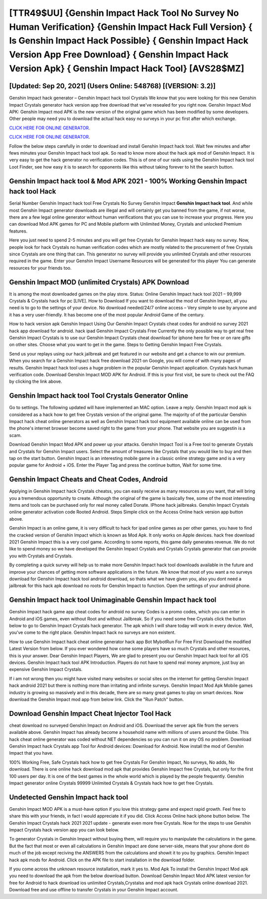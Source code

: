 [TTR49$UU]   {Genshin Impact Hack Tool No Survey No Human Verification}  {Genshin Impact Hack Full Version}  { Is Genshin Impact Hack Possible}  { Genshin Impact Hack Version App Free Download}  { Genshin Impact Hack Version Apk}  { Genshin Impact Hack Tool} [AVS28$MZ]
=========

[Updated: Sep 20, 2021] (Users Online: 548768) [(VERSION: 3.2)]
---------

Genshin Impact hack generator – Genshin Impact hack tool Crystals We know that you were looking for this new Genshin Impact Crystals generator hack version app free download that we've resealed for you right now.  Genshin Impact Mod APK: Genshin Impact mod APK is the new version of the original game which has been modified by some developers.  Other people may need you to download the actual hack easy no surveys in your pc first after which exchange.

`CLICK HERE FOR ONLINE GENERATOR`_.

.. _CLICK HERE FOR ONLINE GENERATOR: http://livedld.xyz/5bb6426

`CLICK HERE FOR ONLINE GENERATOR`_.

.. _CLICK HERE FOR ONLINE GENERATOR: http://livedld.xyz/5bb6426

Follow the below steps carefully in order to download and install Genshin Impact hack tool.  Wait few minutes and after fews minutes your Genshin Impact hack tool apk. So read to know more about the hack apk mod of Genshin Impact.  It is very easy to get the hack generator no verification codes.  This is of one of our raids using the Genshin Impact hack tool Loot Finder, see how easy it is to search for opponents like this without taking forever to hit the search button.

Genshin Impact hack tool & Mod APK 2021 - 100% Working Genshin Impact hack tool Hack
---------

Serial Number Genshin Impact hack tool Free Crystals No Survey Genshin Impact **Genshin Impact hack tool**.  And while most Genshin Impact generator downloads are illegal and will certainly get you banned from the game, if not worse, there are a few legal online generator without human verifications that you can use to increase your progress. Here you can download Mod APK games for PC and Mobile platform with Unlimited Money, Crystals and unlocked Premium features.

Here you just need to spend 2-5 minutes and you will get free Crystals for Genshin Impact hack easy no survey. Now, people look for hack Crystals no human verification codes which are mostly related to the procurement of free Crystals since Crystals are one thing that can. This generator no survey will provide you unlimited Crystals and other resources required in the game.  Enter your Genshin Impact Username Resources will be generated for this player You can generate resources for your friends too.


Genshin Impact MOD (unlimited Crystals) APK Download
---------

It is among the most downloaded games on the play store.  Status: Online Genshin Impact hack tool 2021 – 99,999 Crystals & Crystals hack for pc [LIVE]. How to Download If you want to download the mod of Genshin Impact, all you need is to go to the settings of your device.  No download needed/24/7 online access – Very simple to use by anyone and it has a very user-friendly. It has become one of the most popular Android Game of the century.

How to hack version apk Genshin Impact Using Our Genshin Impact Crystals cheat codes for android no survey 2021 hack app download for android. hack ipad Genshin Impact Crystals Free Currently the only possible way to get real free Genshin Impact Crystals is to use our Genshin Impact Crystals cheat download for iphone here for free or on rare gifts on other sites.  Choose what you want to get in the game. Steps to Getting Genshin Impact Free Crystals.

Send us your replays using our hack jailbreak and get featured in our website and get a chance to win our premium. When you search for a Genshin Impact hack free download 2021 on Google, you will come of with many pages of results. Genshin Impact hack tool uses a huge problem in the popular Genshin Impact application.  Crystals hack human verification code.   Download Genshin Impact MOD APK for Android.  If this is your first visit, be sure to check out the FAQ by clicking the link above.

Genshin Impact hack tool Tool Crystals Generator Online
---------

Go to settings.  The following updated will have implemented an MAC option. Leave a reply.  Genshin Impact mod apk is considered as a hack how to get free Crystals version of the original game.  The majority of of the particular Genshin Impact hack cheat online generators as well as Genshin Impact hack tool equipment available online can be used from the phone's internet browser become saved right to the game from your phone.  That website you are suggestin is a scam.

Download Genshin Impact Mod APK and power up your attacks.  Genshin Impact Tool is a Free tool to generate Crystals and Crystals for Genshin Impact users.  Select the amount of treasures like Crystals that you would like to buy and then tap on the start button.  Genshin Impact is an interesting mobile game in a classic online strategy game and is a very popular game for Android + iOS.  Enter the Player Tag and press the continue button, Wait for some time.

Genshin Impact Cheats and Cheat Codes, Android
---------

Applying in Genshin Impact hack Crystals cheatss, you can easily receive as many resources as you want, that will bring you a tremendous opportunity to create.  Although the original of the game is basically free, some of the most interesting items and tools can be purchased only for real money called Donate. IPhone hack jailbreaks.  Genshin Impact Crystals online generator activation code Rooted Android.  Steps Simple click on the Access Online hack version app button above.

Genshin Impact is an online game, it is very difficult to hack for ipad online games as per other games, you have to find the cracked version of Genshin Impact which is known as Mod Apk.  It only works on Apple devices. hack free download 2021 Genshin Impact this is a very cool game. According to some reports, this game daily generates revenue. We do not like to spend money so we have developed the Genshin Impact Crystals and Crystals Crystals generator that can provide you with Crystals and Crystals.

By completing a quick survey will help us to make more Genshin Impact hack tool downloads available in the future and improve your chances of getting more software applications in the future. We know that most of you want a no surveys download for Genshin Impact hack tool android download, so thats what we have given you, also you dont need a jailbreak for this hack apk download no roots for Genshin Impact to function. Open the settings of your android phone.

Genshin Impact hack tool Unimaginable Genshin Impact hack tool
---------

Genshin Impact hack game app cheat codes for android no survey Codes is a promo codes, which you can enter in Android and iOS games, even without Root and without Jailbreak.  So if you need some free Crystals click the button below to go to Genshin Impact Crystals hack generator.  The apk which I will share today will work in every device.  Well, you've come to the right place.  Genshin Impact hack no surveys are non existent.

How to use Genshin Impact hack cheat online generator hack app Bot MybotRun For Free First Download the modified Latest Version from below.  If you ever wondered how come some players have so much Crystals and other resources, this is your answer.  Dear Genshin Impact Players, We are glad to present you our Genshin Impact hack tool for all iOS devices.  Genshin Impact hack tool APK Introduction.  Players do not have to spend real money anymore, just buy an expensive Genshin Impact Crystals.

If i am not wrong then you might have visited many websites or social sites on the internet for getting Genshin Impact hack android 2021 but there is nothing more than irritating and infinite surveys. Genshin Impact Mod Apk Mobile games industry is growing so massively and in this decade, there are so many great games to play on smart devices. Now download the Genshin Impact mod app from below link.  Click the "Run Patch" button.

Download Genshin Impact Cheat Injector Tool Hack
---------

cheat download no surveyed Genshin Impact on Android and iOS.  Download the server apk file from the servers available above.  Genshin Impact has already become a household name with millions of users around the Globe.  This hack cheat online generator was coded without NET dependencies so you can run it on any OS no problem. Download Genshin Impact hack Crystals app Tool for Android devices: Download for Android.  Now install the mod of Genshin Impact that you have.

100% Working Free, Safe Crystals hack how to get free Crystals For Genshin Impact, No surveys, No adds, No download.  There is one online hack download mod apk that provides Genshin Impact free Crystals, but only for the first 100 users per day.  It is one of the best games in the whole world which is played by the people frequently.  Genshin Impact generator online Crystals 99999 Unlimited Crystals & Crystals hack how to get free Crystals.

Undetected Genshin Impact hack tool
---------

Genshin Impact MOD APK is a must-have option if you love this strategy game and expect rapid growth.  Feel free to share this with your friends, in fact I would appreciate it if you did. Click Access Online hack iphone button below.  The Genshin Impact Crystals hack 2021 2021 update - generate even more free Crystals.  Now for the steps to use Genshin Impact Crystals hack version app you can look below.

To generator Crystals in Genshin Impact without buying them, will require you to manipulate the calculations in the game. But the fact that most or even all calculations in Genshin Impact are done server-side, means that your phone dont do much of the job except reciving the ANSWERS from the calculations and showit it to you by graphics. Genshin Impact hack apk mods for Android. Click on the APK file to start installation in the download folder.

If you come across the unknown resource installation, mark it yes to. Mod Apk To install the Genshin Impact Mod apk you need to download the apk from the below download button.  Download Genshin Impact Mod APK latest version for free for Android to hack download ios unlimited Crystals,Crystalss and  mod apk hack Crystals online download 2021. Download free and use offline to transfer Crystals in your Genshin Impact account.